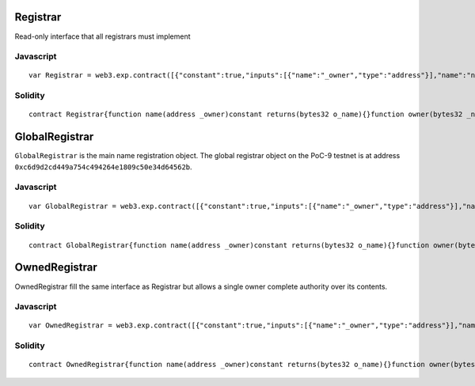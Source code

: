 Registrar
~~~~~~~~~

Read-only interface that all registrars must implement

Javascript
^^^^^^^^^^

::

    var Registrar = web3.exp.contract([{"constant":true,"inputs":[{"name":"_owner","type":"address"}],"name":"name","outputs":[{"name":"o_name","type":"bytes32"}],"type":"function"},{"constant":true,"inputs":[{"name":"_name","type":"bytes32"}],"name":"owner","outputs":[{"name":"o_owner","type":"address"}],"type":"function"},{"constant":true,"inputs":[{"name":"_name","type":"bytes32"}],"name":"content","outputs":[{"name":"o_content","type":"bytes32"}],"type":"function"},{"constant":true,"inputs":[{"name":"_name","type":"bytes32"}],"name":"addr","outputs":[{"name":"o_address","type":"address"}],"type":"function"},{"constant":true,"inputs":[{"name":"_name","type":"bytes32"}],"name":"subRegistrar","outputs":[{"name":"o_subRegistrar","type":"address"}],"type":"function"},{"anonymous":false,"inputs":[{"indexed":true,"name":"name","type":"bytes32"}],"name":"Changed","type":"event"},{"anonymous":false,"inputs":[{"indexed":true,"name":"name","type":"bytes32"},{"indexed":true,"name":"addr","type":"address"}],"name":"PrimaryChanged","type":"event"}]);

Solidity
^^^^^^^^

::

    contract Registrar{function name(address _owner)constant returns(bytes32 o_name){}function owner(bytes32 _name)constant returns(address o_owner){}function content(bytes32 _name)constant returns(bytes32 o_content){}function addr(bytes32 _name)constant returns(address o_address){}function subRegistrar(bytes32 _name)constant returns(address o_subRegistrar){}}

GlobalRegistrar
~~~~~~~~~~~~~~~

``GlobalRegistrar`` is the main name registration object. The global
registrar object on the PoC-9 testnet is at address
``0xc6d9d2cd449a754c494264e1809c50e34d64562b``.

Javascript
^^^^^^^^^^

::

    var GlobalRegistrar = web3.exp.contract([{"constant":true,"inputs":[{"name":"_owner","type":"address"}],"name":"name","outputs":[{"name":"o_name","type":"bytes32"}],"type":"function"},{"constant":true,"inputs":[{"name":"_name","type":"bytes32"}],"name":"owner","outputs":[{"name":"","type":"address"}],"type":"function"},{"constant":true,"inputs":[{"name":"_name","type":"bytes32"}],"name":"content","outputs":[{"name":"","type":"bytes32"}],"type":"function"},{"constant":true,"inputs":[{"name":"_name","type":"bytes32"}],"name":"addr","outputs":[{"name":"","type":"address"}],"type":"function"},{"constant":false,"inputs":[{"name":"_name","type":"bytes32"}],"name":"reserve","outputs":[],"type":"function"},{"constant":true,"inputs":[{"name":"_name","type":"bytes32"}],"name":"subRegistrar","outputs":[{"name":"o_subRegistrar","type":"address"}],"type":"function"},{"constant":false,"inputs":[{"name":"_name","type":"bytes32"},{"name":"_newOwner","type":"address"}],"name":"transfer","outputs":[],"type":"function"},{"constant":false,"inputs":[{"name":"_name","type":"bytes32"},{"name":"_registrar","type":"address"}],"name":"setSubRegistrar","outputs":[],"type":"function"},{"constant":false,"inputs":[],"name":"Registrar","outputs":[],"type":"function"},{"constant":false,"inputs":[{"name":"_name","type":"bytes32"},{"name":"_a","type":"address"},{"name":"_primary","type":"bool"}],"name":"setAddress","outputs":[],"type":"function"},{"constant":false,"inputs":[{"name":"_name","type":"bytes32"},{"name":"_content","type":"bytes32"}],"name":"setContent","outputs":[],"type":"function"},{"constant":false,"inputs":[{"name":"_name","type":"bytes32"}],"name":"disown","outputs":[],"type":"function"},{"constant":true,"inputs":[{"name":"_name","type":"bytes32"}],"name":"register","outputs":[{"name":"","type":"address"}],"type":"function"},{"anonymous":false,"inputs":[{"indexed":true,"name":"name","type":"bytes32"}],"name":"Changed","type":"event"},{"anonymous":false,"inputs":[{"indexed":true,"name":"name","type":"bytes32"},{"indexed":true,"name":"addr","type":"address"}],"name":"PrimaryChanged","type":"event"}]);

Solidity
^^^^^^^^

::

    contract GlobalRegistrar{function name(address _owner)constant returns(bytes32 o_name){}function owner(bytes32 _name)constant returns(address ){}function content(bytes32 _name)constant returns(bytes32 ){}function addr(bytes32 _name)constant returns(address ){}function reserve(bytes32 _name){}function subRegistrar(bytes32 _name)constant returns(address o_subRegistrar){}function transfer(bytes32 _name,address _newOwner){}function setSubRegistrar(bytes32 _name,address _registrar){}function Registrar(){}function setAddress(bytes32 _name,address _a,bool _primary){}function setContent(bytes32 _name,bytes32 _content){}function disown(bytes32 _name){}function register(bytes32 _name)constant returns(address ){}}

OwnedRegistrar
~~~~~~~~~~~~~~

OwnedRegistrar fill the same interface as Registrar but allows a single
owner complete authority over its contents.

Javascript
^^^^^^^^^^

::

    var OwnedRegistrar = web3.exp.contract([{"constant":true,"inputs":[{"name":"_owner","type":"address"}],"name":"name","outputs":[{"name":"o_name","type":"bytes32"}],"type":"function"},{"constant":true,"inputs":[{"name":"_name","type":"bytes32"}],"name":"owner","outputs":[{"name":"o_owner","type":"address"}],"type":"function"},{"constant":true,"inputs":[{"name":"_name","type":"bytes32"}],"name":"getAddress","outputs":[{"name":"o_owner","type":"address"}],"type":"function"},{"constant":true,"inputs":[{"name":"_name","type":"bytes32"}],"name":"content","outputs":[{"name":"","type":"bytes32"}],"type":"function"},{"constant":true,"inputs":[{"name":"_name","type":"bytes32"}],"name":"addr","outputs":[{"name":"","type":"address"}],"type":"function"},{"constant":true,"inputs":[{"name":"_name","type":"bytes32"}],"name":"subRegistrar","outputs":[{"name":"","type":"address"}],"type":"function"},{"constant":true,"inputs":[{"name":"_owner","type":"address"}],"name":"getName","outputs":[{"name":"o_name","type":"bytes32"}],"type":"function"},{"constant":false,"inputs":[{"name":"_name","type":"bytes32"},{"name":"_registrar","type":"address"}],"name":"setSubRegistrar","outputs":[],"type":"function"},{"constant":true,"inputs":[{"name":"_name","type":"bytes32"}],"name":"record","outputs":[{"name":"o_primary","type":"address"},{"name":"o_subRegistrar","type":"address"},{"name":"o_content","type":"bytes32"}],"type":"function"},{"constant":false,"inputs":[{"name":"_name","type":"bytes32"},{"name":"_a","type":"address"},{"name":"_primary","type":"bool"}],"name":"setAddress","outputs":[],"type":"function"},{"constant":false,"inputs":[{"name":"_name","type":"bytes32"},{"name":"_content","type":"bytes32"}],"name":"setContent","outputs":[],"type":"function"},{"constant":false,"inputs":[{"name":"_name","type":"bytes32"}],"name":"disown","outputs":[],"type":"function"},{"anonymous":false,"inputs":[{"indexed":true,"name":"name","type":"bytes32"}],"name":"Changed","type":"event"},{"anonymous":false,"inputs":[{"indexed":true,"name":"name","type":"bytes32"},{"indexed":true,"name":"addr","type":"address"}],"name":"PrimaryChanged","type":"event"}]);

Solidity
^^^^^^^^

::

    contract OwnedRegistrar{function name(address _owner)constant returns(bytes32 o_name){}function owner(bytes32 _name)constant returns(address o_owner){}function getAddress(bytes32 _name)constant returns(address o_owner){}function content(bytes32 _name)constant returns(bytes32 ){}function addr(bytes32 _name)constant returns(address ){}function subRegistrar(bytes32 _name)constant returns(address ){}function getName(address _owner)constant returns(bytes32 o_name){}function setSubRegistrar(bytes32 _name,address _registrar){}function record(bytes32 _name)constant returns(address o_primary,address o_subRegistrar,bytes32 o_content){}function setAddress(bytes32 _name,address _a,bool _primary){}function setContent(bytes32 _name,bytes32 _content){}function disown(bytes32 _name){}}
